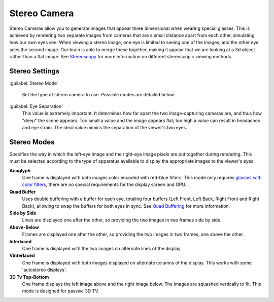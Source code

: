 
Stereo Camera
*************

Stereo Cameras allow you to generate images that appear three dimensional when wearing special
glasses. This is achieved by rendering two separate images from cameras that are a small
distance apart from each other, simulating how our own eyes see. When viewing a stereo image,
one eye is limited to seeing one of the images, and the other eye sees the second image.
Our brain is able to merge these together,
making it appear that we are looking at a 3d object rather than a flat image.
See `Stereoscopy <http://en.wikipedia.org/wiki/Stereoscopy>`__
for more information on different stereoscopic viewing methods.


Stereo Settings
===============

:guilabel:`Stereo Mode`

.. figure:: /images/Manual-GameEngine-Stereo-Panel.jpg


   Set the type of stereo camera to use. Possible modes are detailed below.

:guilabel:`Eye Separation`
   This value is extremely important. It determines how far apart the two image-capturing cameras are,
   and thus how "deep" the scene appears. Too small a value and the image appears flat; too high a value
   can result in headaches and eye strain. The ideal value mimics the separation of the viewer's two eyes.


Stereo Modes
============

Specifies the way in which the left-eye image and the right-eye image pixels are put together
during rendering. This must be selected according to the type of apparatus available to
display the appropriate images to the viewer's eyes.

**Anaglyph**
   One frame is displayed with both images color encoded with red-blue filters. This mode only requires `glasses with color filters <https://en.wikipedia.org/wiki/Stereoscopy#Color_anaglyph_systems>`__, there are no special requirements for the display screen and GPU.
**Quad Buffer**
   Uses double buffering with a buffer for each eye, totaling four buffers (Left Front, Left Back, Right Front and Right Back), allowing to swap the buffers for both eyes in sync. See `Quad Buffering <https://en.wikipedia.org/wiki/Quad_buffering>`__ for more information.
**Side by Side**
   Lines are displayed one after the other, so providing the two images in two frames side by side.
**Above-Below**
   Frames are displayed one after the other, so providing the two images in two frames, one above the other.
**Interlaced**
   One frame is displayed with the two images on alternate lines of the display.
**Vinterlaced**
   One frame is displayed with both images displayed on alternate columns of the display. This works with some 'autostereo displays'.
**3D Tv Top-Bottom**
   One frame displays the left image above and the right image below. The images are squashed vertically to fit. This mode is designed for passive 3D TV.


